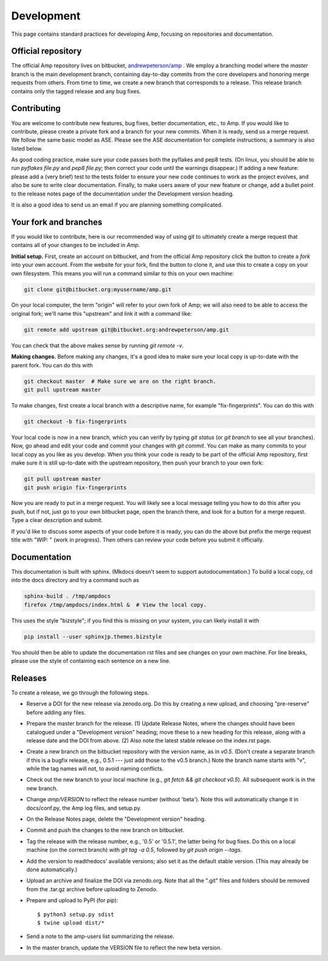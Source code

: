 .. _Develop:

==================================
Development
==================================

This page contains standard practices for developing Amp, focusing on repositories and documentation.

----------------------------------
Official repository
----------------------------------

The official Amp repository lives on bitbucket, `andrewpeterson/amp <https://bitbucket.org/andrewpeterson/amp>`_ .
We employ a branching model where the `master` branch is the main development branch, containing day-to-day commits from the core developers and honoring merge requests from others.
From time to time, we create a new branch that corresponds to a release.
This release branch contains only the tagged release and any bug fixes.

   .. image:: _static/branches.svg
      :width: 400 px
      :align: center


----------------------------------
Contributing
----------------------------------

You are welcome to contribute new features, bug fixes, better documentation, etc., to Amp.
If you would like to contribute, please create a private fork and a branch for your new commits.
When it is ready, send us a merge request.
We follow the same basic model as ASE.
Please see the ASE documentation for complete instructions; a summary is also listed below.

As good coding practice, make sure your code passes both the pyflakes and pep8 tests.
(On linux, you should be able to run `pyflakes file.py` and `pep8 file.py`; then correct your code until the warnings disappear.)
If adding a new feature: please add a (very brief) test to the tests folder to ensure your new code continues to work as the project evolves, and also be sure to write clear documentation.
Finally, to make users aware of your new feature or change, add a bullet point to the release notes page of the documentation under the Development version heading.

It is also a good idea to send us an email if you are planning something complicated.


----------------------------------
Your fork and branches
----------------------------------

If you would like to contribute, here is our recommended way of using git to ultimately create a merge request that contains all of your changes to be included in *Amp*.

**Initial setup.**
First, create an account on bitbucket, and from the official Amp repository click the button to create a *fork* into your own account.
From the website for your fork, find the button to clone it, and use this to create a copy on your own filesystem.
This means you will run a command similar to this on your own machine:

.. code-block:: bash

    git clone git@bitbucket.org:myusername/amp.git

On your local computer, the term "origin" will refer to your own fork of Amp; we will also need to be able to access the original fork; we'll name this "upstream" and link it with a command like:

.. code-block:: bash

    git remote add upstream git@bitbucket.org:andrewpeterson/amp.git

You can check that the above makes sense by running `git remote -v`.

**Making changes.**
Before making any changes, it's a good idea to make sure your local copy is up-to-date with the parent fork.
You can do this with

.. code-block:: bash

    git checkout master  # Make sure we are on the right branch.
    git pull upstream master

To make changes, first create a local branch with a descriptive name, for example "fix-fingerprints". You can do this with

.. code-block:: bash

    git checkout -b fix-fingerprints

Your local code is now in a new branch, which you can verify by typing `git status` (or `git branch` to see all your branches).
Now, go ahead and edit your code and commit your changes with `git commit`.
You can make as many commits to your local copy as you like as you develop.
When you think your code is ready to be part of the official Amp repository, first make sure it is still up-to-date with the upstream repository, then push your branch to your own fork:

.. code-block:: bash

   git pull upstream master
   git push origin fix-fingerprints

Now you are ready to put in a merge request.
You will likely see a local message telling you how to do this after you push, but if not, just go to your own bitbucket page, open the branch there, and look for a button for a merge request.
Type a clear description and submit.

If you'd like to discuss some aspects of your code before it is ready, you can do the above but prefix the merge request title with "WIP: " (work in progress).
Then others can review your code before you submit it officially.

----------------------------------
Documentation
----------------------------------

This documentation is built with sphinx.
(Mkdocs doesn't seem to support autodocumentation.)
To build a local copy, cd into the docs directory and try a command such as

.. code-block:: bash

   sphinx-build . /tmp/ampdocs
   firefox /tmp/ampdocs/index.html &  # View the local copy.

This uses the style "bizstyle"; if you find this is missing on your system, you can likely install it with

.. code-block:: bash

   pip install --user sphinxjp.themes.bizstyle


You should then be able to update the documentation rst files and see changes on your own machine.
For line breaks, please use the style of containing each sentence on a new line.

----------------------------------
Releases
----------------------------------

To create a release, we go through the following steps.

* Reserve a DOI for the new release via zenodo.org.
  Do this by creating a new upload, and choosing "pre-reserve" before adding any files.

* Prepare the master branch for the release.
  (1) Update Release Notes, where the changes should have been catalogued under a "Development version" heading; move these to a new heading for this release, along with a release date and the DOI from above.
  (2) Also note the latest stable release on the index.rst page.

* Create a new branch on the bitbucket repository with the version name, as in `v0.5`.
  (Don't create a separate branch if this is a bugfix release, e.g., 0.5.1 --- just add those to the v0.5 branch.)
  Note the branch name starts with "v", while the tag names will not, to avoid naming conflicts.

* Check out the new branch to your local machine (e.g., `git fetch && git checkout v0.5`).
  All subsequent work is in the new branch.

* Change `amp/VERSION` to reflect the release number (without 'beta'). Note this will automatically change it in docs/conf.py, the Amp log files, and setup.py.

* On the Release Notes page, delete the "Development version" heading.

* Commit and push the changes to the new branch on bitbucket.

* Tag the release with the release number, e.g., '0.5' or '0.5.1', the latter being for bug fixes.
  Do this on a local machine (on the correct branch) with `git tag -a 0.5`, followed by `git push origin --tags`.

* Add the version to readthedocs' available versions; also set it as the default stable version.
  (This may already be done automatically.)

* Upload an archive and finalize the DOI via zenodo.org.
  Note that all the ".git" files and folders should be removed from the .tar.gz archive before uploading to Zenodo.

* Prepare and upload to PyPI (for pip)::

    $ python3 setup.py sdist
    $ twine upload dist/*

* Send a note to the amp-users list summarizing the release.

* In the master branch, update the VERSION file to reflect the new beta version.
